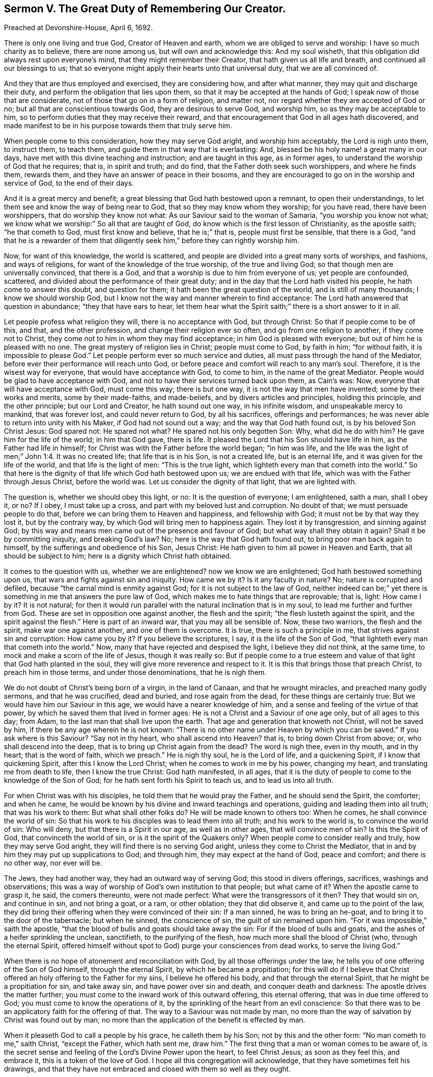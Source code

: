 [short="Sermon V. The Great Duty of Remembering Our Creator."]
== Sermon V. The Great Duty of Remembering Our Creator.

Preached at Devonshire-House, April 6, 1692.

There is only one living and true God, Creator of Heaven and earth,
whom we are obliged to serve and worship: I have so much charity as to believe,
there are none among us, but will own and acknowledge this: And my soul wisheth,
that this obligation did always rest upon everyone`'s mind,
that they might remember their Creator, that hath given us all life and breath,
and continued all our blessings to us;
that so everyone might apply their hearts unto that universal duty,
that we are all convinced of.

And they that are thus employed and exercised, they are considering how,
and after what manner, they may quit and discharge their duty,
and perform the obligation that lies upon them,
so that it may be accepted at the hands of God;
I speak now of those that are considerate, not of those that go on in a form of religion,
and matter not, nor regard whether they are accepted of God or no;
but all that are conscientious towards God, they are desirous to serve God,
and worship him, so as they may be acceptable to him,
so to perform duties that they may receive their reward,
and that encouragement that God in all ages hath discovered,
and made manifest to be in his purpose towards them that truly serve him.

When people come to this consideration, how they may serve God aright,
and worship him acceptably, the Lord is nigh unto them, to instruct them, to teach them,
and guide them in that way that is everlasting: And,
blessed be his holy name! a great many in our days,
have met with this divine teaching and instruction; and are taught in this age,
as in former ages, to understand the worship of God that he requires; that is,
in spirit and truth; and do find, that the Father doth seek such worshippers,
and where he finds them, rewards them, and they have an answer of peace in their bosoms,
and they are encouraged to go on in the worship and service of God,
to the end of their days.

And it is a great mercy and benefit;
a great blessing that God hath bestowed upon a remnant, to open their understandings,
to let them see and know the way of being near to God,
that so they may know whom they worship; for you have read, there have been worshippers,
that do worship they know not what: As our Saviour said to the woman of Samaria,
"`you worship you know not what;
we know what we worship:`" So all that are taught of God,
do know which is the first lesson of Christianity, as the apostle saith;
"`he that cometh to God, must first know and believe, that he is;`" that is,
people must first be sensible, that there is a God,
"`and that he is a rewarder of them that diligently
seek him,`" before they can rightly worship him.

Now, for want of this knowledge, the world is scattered,
and people are divided into a great many sorts of worships, and fashions,
and ways of religions, for want of the knowledge of the true worship,
of the true and living God; so that though men are universally convinced,
that there is a God, and that a worship is due to him from everyone of us;
yet people are confounded, scattered,
and divided about the performance of their great duty;
and in the day that the Lord hath visited his people, he hath come to answer this doubt,
and question for them; it hath been the great question of the world,
and is still of many thousands; I know we should worship God,
but I know not the way and manner wherein to find acceptance:
The Lord hath answered that question in abundance; "`they that have ears to hear,
let them hear what the Spirit saith;`" there is a short answer to it in all.

Let people profess what religion they will, there is no acceptance with God,
but through Christ: So that if people come to be of this, and that,
and the other profession, and change their religion ever so often,
and go from one religion to another, if they come not to Christ,
they come not to him in whom they may find acceptance;
in him God is pleased with everyone; but out of him he is pleased with no one.
The great mystery of religion lies in Christ; people must come to God, by faith in him;
"`for without faith, it is impossible to please God.`"
Let people perform ever so much service and duties,
all must pass through the hand of the Mediator,
before ever their performance will reach unto God,
or before peace and comfort will reach to any man`'s soul.
Therefore, it is the wisest way for everyone, that would have acceptance with God,
to come to him, in the name of the great Mediator.
People would be glad to have acceptance with God,
and not to have their services turned back upon them, as Cain`'s was: Now,
everyone that will have acceptance with God, must come this way; there is but one way,
it is not the way that men have invented; some by their works and merits,
some by their made-faiths, and made-beliefs, and by divers articles and principles,
holding this principle, and the other principle; but our Lord and Creator,
he hath sound out one way, in his infinite wisdom, and unspeakable mercy to mankind,
that was forever lost, and could never return to God, by all his sacrifices,
offerings and performances; he was never able to return into unity with his Maker,
if God had not sound out a way; and the way that God hath found out,
is by his beloved Son Christ Jesus: God spared not: He spared not what?
He spared not his only begotten Son: Why, what did he do with him?
He gave him for the life of the world; in him that God gave, there is life.
It pleased the Lord that his Son should have life in him,
as the Father had life in himself; for Christ was with the Father before the world began;
"`in him was life,
and the life was the light of men;`" John 1:4. It was no created life;
that life that is in his Son, is not a created life, but is an eternal life,
and it was given for the life of the world, and that life is the light of men:
"`This is the true light, which lighteth every man that cometh into the world.`"
So that here is the dignity of that life which God hath bestowed upon us;
we are endued with that life, which was with the Father through Jesus Christ,
before the world was.
Let us consider the dignity of that light, that we are lighted with.

The question is, whether we should obey this light, or no:
It is the question of everyone; I am enlightened, saith a man, shall I obey it, or no?
If I obey, I must take up a cross, and part with my beloved lust and corruption.
No doubt of that; we must persuade people to do that,
before we can bring them to Heaven and happiness, and fellowship with God;
it must not be by that way they lost it, but by the contrary way,
by which God will bring men to happiness again.
They lost it by transgression, and sinning against God;
by this way and means men came out of the presence and favour of God;
but what way shall they obtain it again?
Shall it be by committing iniquity, and breaking God`'s law?
No; here is the way that God hath found out, to bring poor man back again to himself,
by the sufferings and obedience of his Son, Jesus Christ:
He hath given to him all power in Heaven and Earth, that all should be subject to him;
here is a dignity which Christ hath obtained.

It comes to the question with us, whether we are enlightened?
now we know we are enlightened; God hath bestowed something upon us,
that wars and fights against sin and iniquity.
How came we by it?
Is it any faculty in nature?
No; nature is corrupted and defiled, because "`the carnal mind is enmity against God;
for it is not subject to the law of God,
neither indeed can be;`" yet there is something in me that answers the pure law of God,
which makes me to hate things that are reprovable; that is, light: How came I by it?
It is not natural;
for then it would run parallel with the natural inclination that is in my soul,
to lead me further and further from God.
These are set in opposition one against another, the flesh and the spirit;
"`the flesh lusteth against the spirit, and the spirit against the flesh.`"
Here is part of an inward war, that you may all be sensible of.
Now, these two warriors, the flesh and the spirit, make war one against another,
and one of them is overcome.
It is true, there is such a principle in me, that strives against sin and corruption:
How came you by it?
If you believe the scriptures, I say, it is the life of the Son of God,
"`that lighteth every man that cometh into the world.`"
Now, many that have rejected and despised the light, I believe they did not think,
at the same time, to mock and make a scorn of the life of Jesus, though it was really so:
But if people come to a true esteem and value of
that light that God hath planted in the soul,
they will give more reverence and respect to it.
It is this that brings those that preach Christ, to preach him in those terms,
and under those denominations, that he is nigh them.

We do not doubt of Christ`'s being born of a virgin, in the land of Canaan,
and that he wrought miracles, and preached many godly sermons, and that he was crucified,
dead and buried, and rose again from the dead, for these things are certainly true:
But we would have him our Saviour in this age, we would have a nearer knowledge of him,
and a sense and feeling of the virtue of that power,
by which he saved them that lived in former ages:
He is not a Christ and a Saviour of one age only, but of all ages to this day; from Adam,
to the last man that shall live upon the earth.
That age and generation that knoweth not Christ, will not be saved by him,
if there be any age wherein he is not known:
"`There is no other name under Heaven by which you can be saved.`"
If you ask where is this Saviour?
"`Say not in thy heart, who shall ascend into Heaven?
that is, to bring down Christ from above; or, who shall descend into the deep,
that is to bring up Christ again from the dead?
The word is nigh thee, even in thy mouth, and in thy heart; that is the word of faith,
which we preach.`"
He is nigh thy soul, he is the Lord of life, and a quickening Spirit,
if I know that quickening Spirit, after this I know the Lord Christ;
when he comes to work in me by his power, changing my heart,
and translating me from death to life, then I know the true Christ: God hath manifested,
in all ages, that it is the duty of people to come to the knowledge of the Son of God;
for he hath sent forth his Spirit to teach us, and to lead us into all truth.

For when Christ was with his disciples, he told them that he would pray the Father,
and he should send the Spirit, the comforter; and when he came,
he would be known by his divine and inward teachings and operations,
guiding and leading them into all truth; that was his work to them:
But what shall other folks do?
He will be made known to others too: When he comes, he shall convince the world of sin:
So that his work to his disciples was to lead them into all truth;
and his work to the world is, to convince the world of sin: Who will deny,
but that there is a Spirit in our age, as well as in other ages,
that will convince men of sin?
Is this the Spirit of God, that convinceth the world of sin,
or is it the spirit of the Quakers only?
When people come to consider really and truly, how they may serve God aright,
they will find there is no serving God aright, unless they come to Christ the Mediator,
that in and by him they may put up supplications to God; and through him,
they may expect at the hand of God, peace and comfort; and there is no other way,
nor ever will be.

The Jews, they had another way, they had an outward way of serving God;
this stood in divers offerings, sacrifices, washings and observations;
this was a way of worship of God`'s own institution to that people; but what came of it?
When the apostle came to grasp it, he said, the comers thereunto, were not made perfect:
What were the transgressors of it then?
They that would sin on, and continue in sin, and not bring a goat, or a ram,
or other oblation; they that did observe it, and came up to the point of the law,
they did bring their offering when they were convinced of their sin: If a man sinned,
he was to bring an he-goat, and to bring it to the door of the tabernacle;
but when he sinned, the conscience of sin, the guilt of sin remained upon him.
"`For it was impossible,`" saith the apostle,
"`that the blood of bulls and goats should take away the sin:
For if the blood of bulls and goats, and the ashes of a heifer sprinkling the unclean,
sanctifieth, to the purifying of the flesh, how much more shall the blood of Christ (who,
through the eternal Spirit,
offered himself without spot to God) purge your consciences from dead works,
to serve the living God.`"

When there is no hope of atonement and reconciliation with God,
by all those offerings under the law,
he tells you of one offering of the Son of God himself, through the eternal Spirit,
by which he became a propitiation;
for this will do if I believe that Christ offered
an holy offering to the Father for my sins,
I believe he offered his body, and that through the eternal Spirit,
that he might be a propitiation for sin, and take away sin,
and have power over sin and death, and conquer death and darkness:
The apostle drives the matter further;
you must come to the inward work of this outward offering, this eternal offering,
that was in due time offered to God; you must come to know the operations of it,
by the sprinkling of the heart from an evil conscience:
So that there was to be an applicatory faith for the offering of that.
The way to a Saviour was not made by man,
no more than the way of salvation by Christ was found out by man;
no more than the application of the benefit is effected by man.

When it pleaseth God to call a people by his grace, he calleth them by his Son;
not by this and the other form: "`No man cometh to me,`" saith Christ,
"`except the Father, which hath sent me, draw him.`"
The first thing that a man or woman comes to be aware of,
is the secret sense and feeling of the Lord`'s Divine Power upon the heart,
to feel Christ Jesus; as soon as they feel this, and embrace it,
this is a token of the love of God.
I hope all this congregation will acknowledge,
that they have sometimes felt his drawings,
and that they have not embraced and closed with them so well as they ought.

When people are aware of these drawings inwardly to holiness and righteousness,
and are sensible that they should, with care and attention, close with them,
for the good of their poor souls;
and that it concerns them to be happy in the other world that is to come,
and therefore resolve to be led by these drawings of the Spirit of God,
these are not weeds that grow in the fields naturally; these are Sparks of Divine Fire,
kindled in the hearts of men by God himself: No man comes unto God,
till God comes to him, and touches him, and gives him sense and motion:
These are the motions and stirrings of God`'s Holy Power,
in the hearts of many that are wicked and abominable;
yet the Lord doth not despise the work of his own hand, but reacheth to such.

When the Lord meets with those that despise not, but highly prize this wonderful grace,
and close with it, and are glad of it, such a one faith,
I feared that the Lord had forgotten me, and had passed by me, and had done with me;
but I see he visits me again, and he hath visited my soul this day,
inclining me to walk more answerably to his love; he hath doubled his power upon me,
and hath kindled a holy fire in my heart, and caused me to seek after him;
he hath touched my heart, and I will pour out my soul in supplication;
seeing he hath touched me, he will take hold of me by his power,
and he will keep me from being any more drawn away:
I will live in the sense of his power and mercy, that keeps me night and day,
that I may increase in it, and grow in grace.
When the Lord meets with such a one,
he will draw him into the way that he hath appointed:
"`None can come unto me,`" saith Christ, "`except the Father, which hath sent me,
draw him.`"
If I am drawn, into what form shall I go now?
and what ordinance shall I take up now?
This is all under feet; this is none of my work; I will come to Christ the Mediator,
and he will take the government and rule of me: It is not my best way to study a form,
and an outside religion; I will wait upon that power that hath thus touched my heart,
that he may by degrees bring me to the obedience of Christ.

But some are ready to say, who, and what is this Christ Jesus that you are speaking of;
that immediate Christ Jesus that is extant and present,
that I am to have to be the object of my faith; that I may believe in him,
and come to an acquaintance with him, that I may partake of the life of Jesus Christ,
and have it communicated to my soul?

We have not a thought, or a word to speak,
that may derogate from the wonderful grace of Christ,
who died in his person on earth for the salvation of our souls: Yet we must know,
that the Lord Jesus Christ may be spiritually present with us,
and take the government of us, and we are to be subject to him: How shall this be?
I am speaking of one that hath felt the Father`'s drawings,
when he draws them to his Son, and draws them to something that is holy and pure:
This God the Father hath begotten: We read in scripture, that God hath begotten Christ,
who is the only begotten of the Father.
It is strange, you will say, to speak of begetting Christ again, God begets Christ again,
that is, spiritually; he being the first born in many brethren, in every true believer,
and there is a travel of soul that Christ may be formed in him.
See what travel of soul the apostle Paul falls into the second time, for the Galatians.
They were a brave people, they worshiped God in Spirit, and believed in Christ Jesus,
and afterwards they came to be seduced by false prophets, and false teachers,
that set them about their works,
and told them they could not be justified and saved without their own works:
These false teachers that came among them, were as bad as Popish priests and friars.
It is not your obedience to Christ, and the Spirit, that will save you,
you must be doing: So these poor people were deluded and bewitched;
and to give you the apostle`'s own words, they were infatuated,
and drawn away from the simplicity of the gospel,
and they thought by the works of the law to obtain salvation:
The apostle writes a letter to them, and tells them that he travailed in birth again,
till Christ was formed in them.
If this was not scripture, it would look like a strange work;
there must be a forming of Christ, a birth there must be, and a begetting:
Who must beget in this and that moment, but the same that begat from the beginning?
the same is the Father, he begets Christ in all that believe and obey the gospel.
He is begetting something in me that is holy, though I be unholy; the Father,
by the operation of his divine hand, begets something in me that is holy.
This I find, though I am not so good as I should be; I have that given me,
that will tell me,
that the more I adhere and join myself in my desires and affections to this good principle,
the more I shall partake of the quality of it; this good principle,
though it be like a "`little grain of mustard-seed,`"
I cannot tell what to compare it to for littleness,
in comparison of the great lump and mass of sin, corruption and filthiness,
that wars against it; yet this will overspread all that is bad, and make me holy,
as that is holy; pure as that is pure, and to have a love for him, from whom it came,
even to Christ and God; it will gather the affections from corruptible things,
and place them upon things above.

This faith tells people that it is "`the substance of things hope for,
and the evidence of things not seen;`" such a one live by faith,
such a one that comes to be joined to that, that is begotten of the father,
he lives "`by the faith of the Son of God,`" and can do nothing of himself,
but through Christ that strengthens him; he says unto God,
I perceive I can do nothing without thee; I cannot pray unto thee, nor serve thee;
of myself I can do nothing acceptably, but through Christ the Mediator;
such a one becomes like a little child, and he must be led; and who must lead him,
but the Spirit of Christ?

You cannot preach, says one to him, unless you be moved by the Spirit:
You cannot pray until you be moved by the Spirit: How should I? No,
without him I can do nothing, I cannot preach, nor pray,
nor do anything acceptable to God the Father, but by Christ;
and he hath revealed him in me.

This is no new doctrine, we see the new and living way;
it was an old way to old Christians, and a new way to the new;
and so a thousand years hence, if the world lasts so long,
men will see that they cannot do anything pleasing to God,
but as they are gathered into Christ; they will see their own righteousness,
works and doings, will avail them nothing at all.
This is all laid at the feet of Jesus,
whom God hath exalted to be a Prince and a Saviour, to be Lord and King.

Now, my friends, we are engaged in this age, abundantly engaged, to offer thanks to God,
through Jesus Christ,
that he hath provided and opened a way for the sending forth the Spirit of his Son:
And that God hath gathered a people, and hath made known to them the way of life,
that they might walk in it; but there is no walking in it, but through a daily cross,
and self-denial.
It is not likely that a man should be brought back
to God the same way that he went out from God;
and the prophets and apostles do allude to this turning to God;
"`when thou turnest aside to the right hand or to the left,
thou shalt hear a voice behind thee, saying, this is the way, walk in it.`"
There is a voice, that calls to people in our days, to look behind them,
for they are out of the way.
This prophecy is fulfilled in our day; we cannot turn away from the good ways of God,
but we may hear a voice behind us, saying, thou art sinning against God,
and breaking the holy law of God, Now, if people return, it must be by the cross:
I will not return to God, saith one; I have pleasure, profit, and honour,
and whatsoever my heart can desire, in this evil way that I am walking in; if I return,
I shall have nothing but shame and reproach; I shall be undone and ruined,
and I shall lose the favour and friendship of my friends and relations;
I cannot return to God, but through a daily cross, and self-denial: What then?
It is likelier to be the right way, by this bearing the cross.
Christ tells us, "`if any will come after me, let him deny himself,
and take up his cross and follow me.`"
This voice of Christ calls me to repent and turn from sin,
and giveth me a strong argument, that it is true;
that it is the same way that will bring me back to God, by the Mediator.
It brings its own evidence with it; we need no argument to prove that it is a right way;
it is a right way, because it is the "`narrow way;`" it is the right gate,
because it is the strait gate.
Everybody can walk in the broad way with ease, without any cross.

When people are come thus far, that they are convinced of their duty,
when they are called to amend their lives and conversations,
to forsake their lives and turn to the Lord, this is the great question,
have I power to do this?
This question hath stumbled a great many,
when they have some beginning thoughts of turning to the Lord;
and at last they have settled themselves in a belief that they cannot do it; it is true,
and nothing truer, that men, convinced of their sins,
have not power to leave their sins of themselves; this is true, but not all the truth;
to men that God convinceth of sin,
he gives them power to be made willing to forsake their sins.
He hath given power to all that are in Christ Jesus,
to believe and become the sons of God;
then they have denied ungodliness and worldly lusts, if they be the sons of God,
and live righteously, soberly and godly, in the world.

But what shall they do that are sensible they have not power to forsake their sin,
till God is pleased to give them power?
Such have nothing to do but to wait upon the Lord, for the giving of this power;
and there is a duty incumbent on them then to answer this power.
The apostle, upon this subject, tells us what people are to do for their own conversion.
He ascribes the power of conversion to Christ Jesus: The prophets and apostles,
they tell us, there is something for man to do, that is, if he hath not power,
he is to be willing to receive it.
The apostle hath a notable expression to this purpose; he puts them in mind,
how they used to do by the devil, when they were the devil`'s servants;
they did obey his commands, and yielded their members servants to unrighteousness:
How did they yield?
They did it heartily, with pleasure and delight.
Thus you did when you did not know the power of God;
but now you are come to the knowledge of the power of God,
"`yield not your members as instruments of unrighteousness unto sin,
but yield yourselves unto God, as those that are alive from the dead,
and your members as instruments of righteousness
unto God:`" Rom. 5:13. Let your minds,
and wills, and affections, be joined to that power which God visited you with;
in love to God, give up your members as servants unto righteousness.

Here is something for man to do in the day of God`'s visitation;
"`thy people shall be willing in the day of thy power;`" when they come to that,
and experience that, this shews that they are the people of God:
But they that are not a willing people, are none of God`'s people, God`'s people are so;
and I pray God make you all so, to be a people willing to be God`'s people,
when he gives you power,
and it will not be long before he gives you power to forsake your sins, to forsake this,
and the other foolish, proud and vain action and fashion;
he hath made Christ Jesus to be Lord and King, and he shall reign over death;
he hath made all things by Christ, and he is become the Saviour of all men,
but especially of them that believe; so that I would have a special salvation,
and thou wouldest have it too: Christ hath made a way,
and opened a door for us to be saved,
that we might have an abundant entrance into his everlasting kingdom:
But I would have a special salvation,
that would invest me with the love of God in my heart, before I die;
it is to be had through Christ, therefore to him will I come, to him must everyone come,
and every knee bow to his name, and everyone must wait for his appearing in the Spirit.
When Christ appears, truth stirs.
Now, if a holy, divine life is in thee, it is he; if a principle of truth stir in thee,
it is he: The same Jesus, only in a smaller manifestation:
He that is faithful in a little, he will make him ruler over much:
This is he that God hath ordained to be the Captain of our Salvation;
this is that which we preach in his name, and testify and declare to all people,
that there is no other salvation, no deliverance from death and hell,
but by and through him; in him there is a reconciliation,
and that "`peace which passeth all understanding`" and power
over all those things which have captivated us,
and made us disobey our great Lord and Maker: Let us wait for the coming of Christ;
he is our Judge, our Law-giver and King, and he will save us:
This was the cry of his people of old,
for the glorious and great salvation he hath given, and the work he hath wrought.
Let the prayers and supplications of all people, that desire salvation,
be put up more and more, that he will visit the earth, and give power from above,
and bring us into that new and living way, which he hath consecrated for us,
through the veil, that is to say, his flesh; to whom be glory, forever and ever.
Amen.

=== His Prayer After Sermon

Most blessed and glorious Father, and Fountain of Life,
and of all living Blessings! whose glorious day dawneth;
by thy power thou hast brought the children of men out of darkness,
that they might walk in the light thereof: Great joy, and strong consolation,
hast then brought unto thine Israel,
unto the people that thou hast gathered by thy arm of power; thou hast made them, O Lord,
to take great delight in thy ways;
for thou hast caused the light of thy countenance to be lifted up upon us,
and thy holy and divine presence hath gone along with us, from time to time,
through all those states and conditions,
and through all those trials and exercises that we have met with,
and that thou hast led us through.

The right hand of thy power, O Lord! hath been with us, and therefore we have not failed;
and thy heavenly blessings have been rained down upon us,
that have made thy heritage to grow and become fruitful, to the honor of thy great name,
and the eternal consolation of our souls.

And, therefore,
O heavenly Father! in the consideration and feeling
of the great things thou hast wrought for us,
and for the continuance of thy love to us,
our souls are always engaged to offer high praises,
and humble thanksgivings to thy great name; and the supplications of our souls,
whom thou hast quickened and brought to life, are daily poured forth upon thine altar,
that as thou hast hitherto helped us,
thy holy and divine presence and power may still accompany us to the end of our days;
and that in all the exercises, and trials, which thou art pleased we should meet withal,
we may find thy presence with us, that thy eternal, heavenly power may surround us,
that so we may be more than conquerors, through Christ, that hath loved us.

And O powerful God of Life! our souls rejoice,
and our hearts are made glad to behold the progress of thy power in our day,
how thou hast brought down the mighty from their seats,
and hast exalted those that are of low degree; how thou hast laid the mountains low,
and exalted the inhabitants of the valleys.

O blessed Father of Life and Power! praises, praises wait for thee in Zion;
and dear Father! by the operation of thy wonderful power, preserve and keep thy children,
whom thou hast gathered into a living sense of thy presence,
that they may bow before thee, and be exercised in a daily, holy,
divine worship unto thee; that so,
powerful God of Life! thou mayest daily pour down thy blessings upon us,
and delight to manifest thyself to be our God;
and let us live as becomes a people that are gathered unto thee.

O Lord God Eternal! carry on thy great work in the earth,
and make known thy power more and more; there are many breathing-ones,
and many that cry to thee daily.
Living Father! it is the operation of thy Spirit that hath raised these breathings,
and kindled these desires in them, and it is thou alone who art able to answer them;
therefore, living God and Father, they are committed to thee; the mourners,
the bowed-down, and those that are laden with sin and iniquity,
and that groan under the pressure and burden of it, let their burdens be taken off,
and the yoke of Christ, that easy yoke, be put on,
and let none of thy commandments be grievous to them,
that they may be made meet to enter into thy kingdom;
let them be brought through the labour and travel of regeneration,
and let none be exalted into the airy vision and sight of things,
but by thy living power, be rising to eternal life in their souls.

And Lord, we pray thee,
fit and prepare all thy people for the work and service
which thou hast been pleased to call them to,
that so thy name may be exalted over all, and thy truth spread more and more;
and let all error and darkness be expelled,
and let the power and influence of thy name be great in the earth,
that all thy scattered people may be brought home, to reside in thy house,
that there may be unity and concord amongst them,
and they may all with one heart and mind, return, and ascribe praises and honour,
and glory to thy holy name, for all thy blessings, mercies and living refreshments,
that we have received at thy hands, for thou alone art worthy, and God over all,
blessed forever and ever.
Amen.
